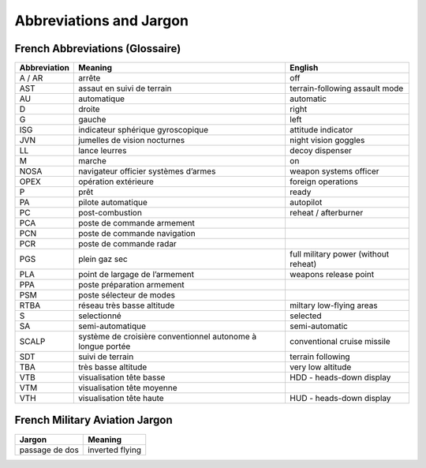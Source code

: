 ************************
Abbreviations and Jargon
************************

French Abbreviations (Glossaire)
================================

============ ======================================================================= ===================================
Abbreviation Meaning                                                                 English
============ ======================================================================= ===================================
A / AR       arrête                                                                  off
AST          assaut en suivi de terrain                                              terrain-following assault mode
AU           automatique                                                             automatic
D            droite                                                                  right
G            gauche                                                                  left
ISG          indicateur sphérique gyroscopique                                       attitude indicator
JVN          jumelles de vision nocturnes                                            night vision goggles
LL           lance leurres                                                           decoy dispenser
M            marche                                                                  on
NOSA         navigateur officier systèmes d’armes                                    weapon systems officer
OPEX         opération extérieure                                                    foreign operations
P            prêt                                                                    ready
PA           pilote automatique                                                      autopilot
PC           post-combustion                                                         reheat / afterburner
PCA          poste de commande armement
PCN          poste de commande navigation
PCR          poste de commande radar
PGS          plein gaz sec                                                           full military power (without reheat)
PLA          point de largage de l’armement                                          weapons release point
PPA          poste préparation armement
PSM          poste sélecteur de modes
RTBA         réseau très basse altitude                                              miltary low-flying areas
S            selectionné                                                             selected
SA           semi-automatique                                                        semi-automatic
SCALP        système de croisière conventionnel autonome à longue portée             conventional cruise missile
SDT          suivi de terrain                                                        terrain following
TBA          très basse altitude                                                     very low altitude
VTB          visualisation tête basse                                                HDD - heads-down display
VTM          visualisation tête moyenne
VTH          visualisation tête haute                                                HUD - heads-down display
============ ======================================================================= ===================================


French Military Aviation Jargon
===============================

============================= ===========================================================
Jargon                        Meaning
============================= ===========================================================
passage de dos                inverted flying
============================= ===========================================================
